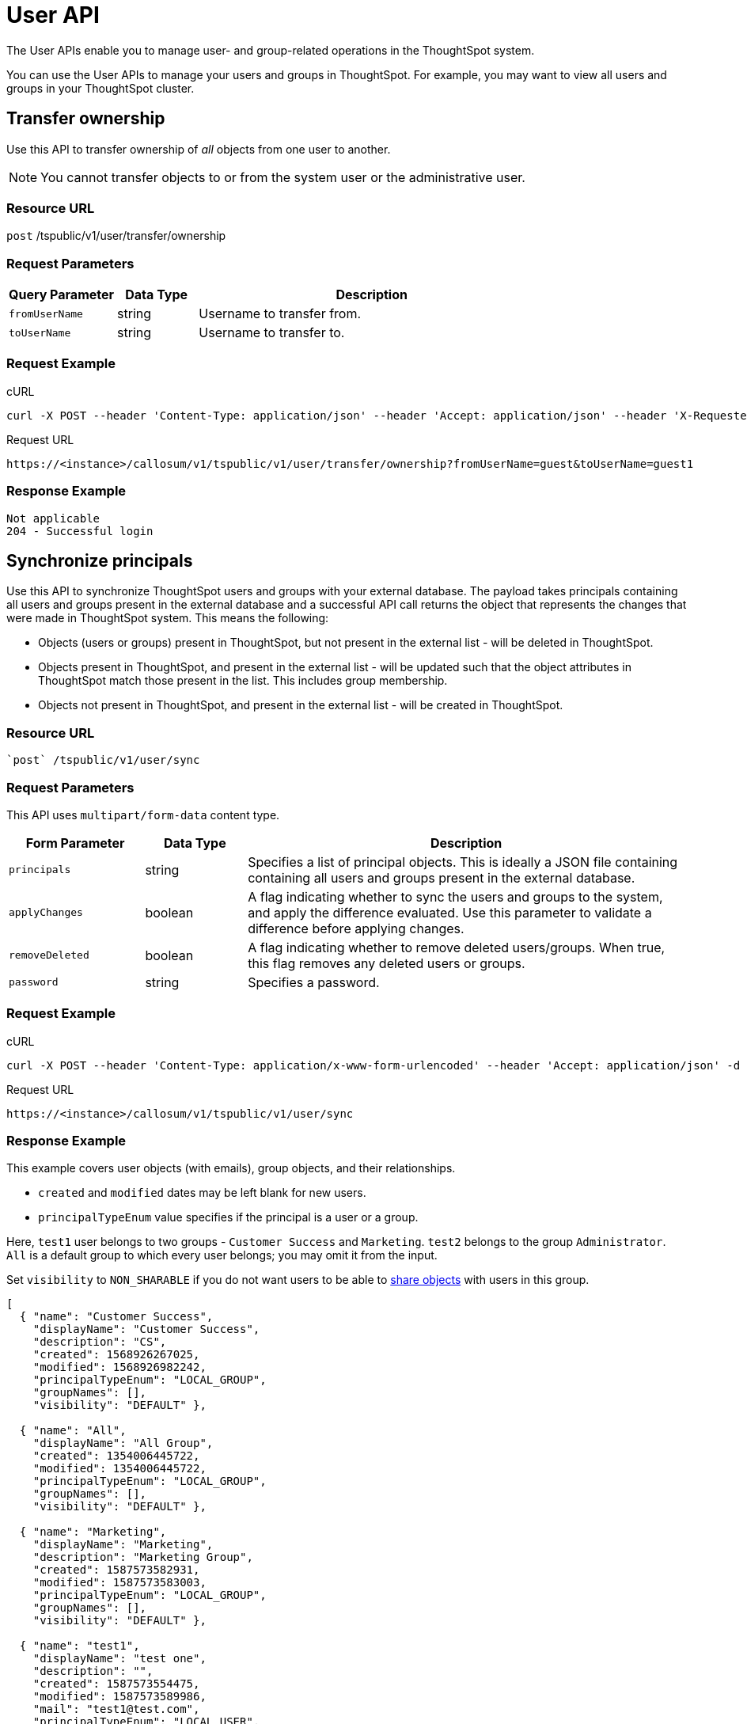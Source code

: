 = User API
:last_updated: 05/04/2020

The User APIs enable you to manage user- and group-related operations in the ThoughtSpot system.

You can use the User APIs to manage your users and groups in ThoughtSpot.
For example, you may want to view all users and groups in your ThoughtSpot cluster.

== Transfer ownership

Use this API to transfer ownership of _all_ objects from one user to another.

NOTE: You cannot transfer objects to or from the system user or the administrative user.

=== Resource URL

`post` /tspublic/v1/user/transfer/ownership

=== Request Parameters
[width="100%",options="header",cols="20%,15%,65%"]
|====================
| Query Parameter | Data Type | Description
| `fromUserName` | string | Username to transfer from.
| `toUserName` | string | Username to transfer to.
|====================

=== Request Example

.cURL
[source]
----
curl -X POST --header 'Content-Type: application/json' --header 'Accept: application/json' --header 'X-Requested-By: ThoughtSpot' 'https://<instance>/callosum/v1/tspublic/v1/user/transfer/ownership?fromUserName=guest&toUserName=guest1'
----

.Request URL
[source]
----
https://<instance>/callosum/v1/tspublic/v1/user/transfer/ownership?fromUserName=guest&toUserName=guest1
----

=== Response Example

----
Not applicable
204 - Successful login
----

== Synchronize principals

Use this API to synchronize ThoughtSpot users and groups with your external database.
The payload takes principals containing all users and groups present in the external database and a successful API call returns the object that represents the changes that were made in ThoughtSpot system.
This means the following:

* Objects (users or groups) present in ThoughtSpot, but not present in the external list -  will be deleted in ThoughtSpot.
* Objects present in ThoughtSpot, and present in the external list - will be updated such that the object attributes in ThoughtSpot match those present in the list.
This includes group membership.
* Objects not present in ThoughtSpot, and present in the external list - will be created in ThoughtSpot.

=== Resource URL
[source]
----
`post` /tspublic/v1/user/sync
----
=== Request Parameters

This API uses `multipart/form-data` content type.
[width="100%",options="header",cols="20%,15%,65%"]
|===
| Form Parameter | Data Type | Description

| `principals`
| string
| Specifies a list of principal objects.
This is ideally a JSON file containing containing all users and groups present in the external database.

| `applyChanges`
| boolean
| A flag indicating whether to sync the users and groups to the system, and apply the difference evaluated.
Use this parameter to validate a difference before applying changes.

| `removeDeleted`
| boolean
| A flag indicating whether to remove deleted users/groups.
When true, this flag removes any deleted users or groups.

| `password`
| string
| Specifies a password.
|===

=== Request Example

.cURL
[source]
----
curl -X POST --header 'Content-Type: application/x-www-form-urlencoded' --header 'Accept: application/json' -d 'applyChanges=false' 'https://<instance>/callosum/v1/tspublic/v1/user/sync'
----

.Request URL
[source]
----
https://<instance>/callosum/v1/tspublic/v1/user/sync
----

=== Response Example

This example covers user objects (with emails), group objects, and their relationships.

* `created` and `modified` dates may be left blank for new users.
* `principalTypeEnum` value specifies if the principal is a user or a group.

Here, `test1` user belongs to two groups - `Customer Success` and `Marketing`.
`test2` belongs to the group `Administrator`.
`All` is a default group to which every user belongs;
you may omit it from the input.

Set `visibility` to `NON_SHARABLE` if you do not want users to be able to xref:add-user.adoc#sharing-visibility[share objects] with users in this group.

----
[
  { "name": "Customer Success",
    "displayName": "Customer Success",
    "description": "CS",
    "created": 1568926267025,
    "modified": 1568926982242,
    "principalTypeEnum": "LOCAL_GROUP",
    "groupNames": [],
    "visibility": "DEFAULT" },

  { "name": "All",
    "displayName": "All Group",
    "created": 1354006445722,
    "modified": 1354006445722,
    "principalTypeEnum": "LOCAL_GROUP",
    "groupNames": [],
    "visibility": "DEFAULT" },

  { "name": "Marketing",
    "displayName": "Marketing",
    "description": "Marketing Group",
    "created": 1587573582931,
    "modified": 1587573583003,
    "principalTypeEnum": "LOCAL_GROUP",
    "groupNames": [],
    "visibility": "DEFAULT" },

  { "name": "test1",
    "displayName": "test one",
    "description": "",
    "created": 1587573554475,
    "modified": 1587573589986,
    "mail": "test1@test.com",
    "principalTypeEnum": "LOCAL_USER",
    "groupNames": [ "All", "Customer Success", "Marketing" ],
    "visibility": "DEFAULT" },

  { "name": "test2",
    "displayName": "test two",
    "created": 1587573621279,
    "modified": 1587573621674,
    "mail": "test2@test.com",
    "principalTypeEnum": "LOCAL_USER",
    "groupNames": [ "Administrator", "All" ],
    "visibility": "DEFAULT" }
]
----

== Change password

Use this API to change the password of a user.

=== Resource URL
[source]
----
`post` /tspublic/v1/user/updatepassword
----
=== Request Parameters
[width="100%",options="header",cols="20%,15%,65%"]
|====================
| Form Parameter | Data Type | Description
| `name` | string | The current password of the user.
| `currentpassword` | string | Username to transfer to.
| `password` | string | A new password of the user.
|====================

=== Request Example

.cURL
[source]
----
curl -X POST --header 'Content-Type: application/x-www-form-urlencoded' --header 'Accept: application/json' --header 'X-Requested-By: ThoughtSpot' -d 'name=guest¤tpassword=test&password=foobarfoobar' 'https://<instance>/callosum/v1/tspublic/v1/user/updatepassword'
----

.Request URL
[source]
----
https://<instance>/callosum/v1/tspublic/v1/user/updatepassword
----

=== Response Example

----
Not applicable
204 - Successful password update
----

== Fetch users and groups

Use this API to get a list of all users, groups, and their inter-dependencies in the form of principal objects.
A typical principal object contains the following properties:
[width="100%",options="header",cols="25%,75%"]
|====================
| Property | Description
| `name` | Name of the principal.

This field, in conjunction with whether the object is a user or group, is used to identify a user/group. Consequently, this field is required to be unique (unique for users and groups separately. i.e., you can have user “x” and group “x”).
| `displayName` | Display name of the principal.
| `description` | Description of the principal.
| `mail` |
| `principalTypeEnum` a| Type of the user created in the ThoughtSpot system.

* LOCAL_USER (a user is validated through password saved in the ThoughtSpot database)
* LOCAL_GROUP
| `password` a| Password of the user. This field should be populated in case of user only. It is ignored in the case of groups. Password is only required:

* if the user is of LOCAL_USER type
* when the user is created for the first time.

In subsequent update, the user password is not updated even if it changes in the source system.
|`groupNames` | Group names that a principal belongs to. Groups and users can belong to other groups.
|====================

=== Resource URL
[source]
----
`get` /tspublic/v1/user/list
----

=== Request Example

.cURL
[source]
----
curl -X GET --header 'Accept: application/json' 'https://<instance>/callosum/v1/tspublic/v1/user/list'
----

.Request URL
[source]
----
https://<instance>/callosum/v1/tspublic/v1/user/list
----

=== Response Example

----
[
  {
    "name": "Administrator",
    "displayName": "Administration Group",
    "created": 1354006445722,
    "modified": 1354006445987,
    "principalTypeEnum": "LOCAL_GROUP",
    "groupNames": [],
    "visibility": "DEFAULT"
  },
  {
    "name": "Analyst",
    "displayName": "Analyst Group",
    "created": 1354006445722,
    "modified": 1354006445987,
    "principalTypeEnum": "LOCAL_GROUP",
    "groupNames": [],
    "visibility": "DEFAULT"
  },
  {
    "name": "rls-group-3",
    "displayName": "rls-group-3",
    "description": "Contains directly rls-group-1, rls-group-2 and belongs direclty to rls-group-5",
    "created": 1459376495060,
    "modified": 1459376590681,
    "principalTypeEnum": "LOCAL_GROUP",
    "groupNames": ["rls-group-5"],
    "visibility": "DEFAULT"
  }
  ]
----

////
## Error Codes
<table>
   <colgroup>
      <col style="width:20%" />
      <col style="width:60%" />
      <col style="width:20%" />
   </colgroup>
   <thead class="thead" style="text-align:left;">
      <tr>
         <th>Error Code</th>
         <th>Description</th>
         <th>HTTP Code</th>
      </tr>
   </thead>
   <tbody>
   <tr> <td><code>10000</code></td>  <td>Internal server error.</td> <td><code>500</code></td></tr>
    <tr> <td><code>10002</code></td>  <td>Bad request. No user found with the given username.</td> <td><code>400</code></td></tr>
    <tr> <td><code>10003</code></td>  <td>Unable to authenticate user</td><td><code>403</code></td></tr>
  </tbody>
</table>
////
